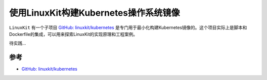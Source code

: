 .. _linuxkit_k8s:

========================================
使用LinuxKit构建Kubernetes操作系统镜像
========================================

``LinuxKit`` 有一个子项目 `GitHub: linuxkit/kubernetes <https://github.com/linuxkit/kubernetes>`_ 是专门用于最小化构建Kubernetes镜像的。这个项目实际上是脚本和Dockerfile的集成，可以用来探索LinuxKit的实现原理和工程案例。

待实践...

参考
=======

- `GitHub: linuxkit/kubernetes <https://github.com/linuxkit/kubernetes>`_
